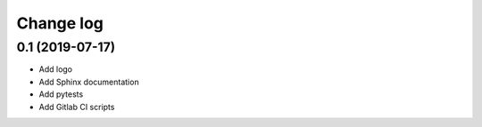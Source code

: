 Change log
----------

0.1 (2019-07-17)
~~~~~~~~~~~~~~~~

- Add logo
- Add Sphinx documentation
- Add pytests
- Add Gitlab CI scripts
